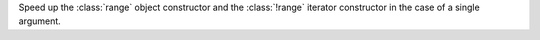 Speed up the :class:`range` object constructor and the :class:`!range`
iterator constructor in the case of a single argument.
